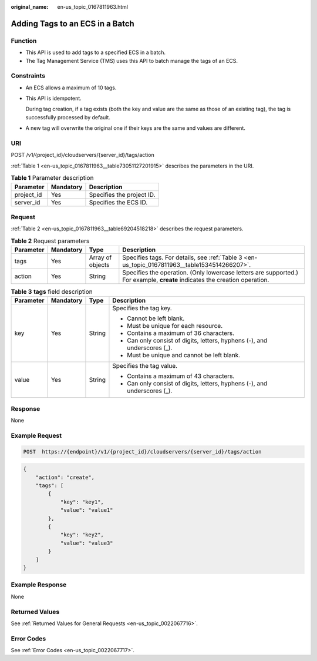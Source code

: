 :original_name: en-us_topic_0167811963.html

.. _en-us_topic_0167811963:

Adding Tags to an ECS in a Batch
================================

Function
--------

-  This API is used to add tags to a specified ECS in a batch.
-  The Tag Management Service (TMS) uses this API to batch manage the tags of an ECS.

Constraints
-----------

-  An ECS allows a maximum of 10 tags.

-  This API is idempotent.

   During tag creation, if a tag exists (both the key and value are the same as those of an existing tag), the tag is successfully processed by default.

-  A new tag will overwrite the original one if their keys are the same and values are different.

URI
---

POST /v1/{project_id}/cloudservers/{server_id}/tags/action

:ref:`Table 1 <en-us_topic_0167811963__table73051127201915>` describes the parameters in the URI.

.. _en-us_topic_0167811963__table73051127201915:

.. table:: **Table 1** Parameter description

   ========== ========= =========================
   Parameter  Mandatory Description
   ========== ========= =========================
   project_id Yes       Specifies the project ID.
   server_id  Yes       Specifies the ECS ID.
   ========== ========= =========================

Request
-------

:ref:`Table 2 <en-us_topic_0167811963__table69204518218>` describes the request parameters.

.. _en-us_topic_0167811963__table69204518218:

.. table:: **Table 2** Request parameters

   +-----------+-----------+------------------+----------------------------------------------------------------------------------------------------------------------------+
   | Parameter | Mandatory | Type             | Description                                                                                                                |
   +===========+===========+==================+============================================================================================================================+
   | tags      | Yes       | Array of objects | Specifies tags. For details, see :ref:`Table 3 <en-us_topic_0167811963__table1534514266207>`.                              |
   +-----------+-----------+------------------+----------------------------------------------------------------------------------------------------------------------------+
   | action    | Yes       | String           | Specifies the operation. (Only lowercase letters are supported.) For example, **create** indicates the creation operation. |
   +-----------+-----------+------------------+----------------------------------------------------------------------------------------------------------------------------+

.. _en-us_topic_0167811963__table1534514266207:

.. table:: **Table 3** **tags** field description

   +-----------------+-----------------+-----------------+---------------------------------------------------------------------------+
   | Parameter       | Mandatory       | Type            | Description                                                               |
   +=================+=================+=================+===========================================================================+
   | key             | Yes             | String          | Specifies the tag key.                                                    |
   |                 |                 |                 |                                                                           |
   |                 |                 |                 | -  Cannot be left blank.                                                  |
   |                 |                 |                 | -  Must be unique for each resource.                                      |
   |                 |                 |                 | -  Contains a maximum of 36 characters.                                   |
   |                 |                 |                 | -  Can only consist of digits, letters, hyphens (-), and underscores (_). |
   |                 |                 |                 | -  Must be unique and cannot be left blank.                               |
   +-----------------+-----------------+-----------------+---------------------------------------------------------------------------+
   | value           | Yes             | String          | Specifies the tag value.                                                  |
   |                 |                 |                 |                                                                           |
   |                 |                 |                 | -  Contains a maximum of 43 characters.                                   |
   |                 |                 |                 | -  Can only consist of digits, letters, hyphens (-), and underscores (_). |
   +-----------------+-----------------+-----------------+---------------------------------------------------------------------------+

Response
--------

None

Example Request
---------------

.. code-block::

   POST  https://{endpoint}/v1/{project_id}/cloudservers/{server_id}/tags/action

.. code-block::

   {
       "action": "create",
       "tags": [
           {
               "key": "key1",
               "value": "value1"
           },
           {
               "key": "key2",
               "value": "value3"
           }
       ]
   }

Example Response
----------------

None

Returned Values
---------------

See :ref:`Returned Values for General Requests <en-us_topic_0022067716>`.

Error Codes
-----------

See :ref:`Error Codes <en-us_topic_0022067717>`.
